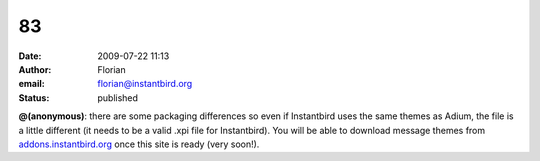 83
##
:date: 2009-07-22 11:13
:author: Florian
:email: florian@instantbird.org
:status: published

**@(anonymous)**: there are some packaging differences so even if Instantbird uses the same themes as Adium, the file is a little different (it needs to be a valid .xpi file for Instantbird). You will be able to download message themes from `addons.instantbird.org <https://addons.instantbird.org/>`__ once this site is ready (very soon!).
